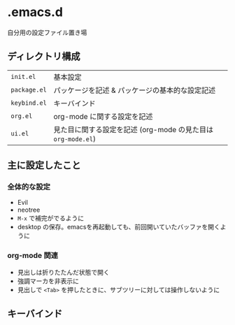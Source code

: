 #+STARTUP: showeverything
* .emacs.d
自分用の設定ファイル置き場
** ディレクトリ構成
|------------+------------------------------------------------------------|
| ~init.el~    | 基本設定                                                   |
| ~package.el~ | パッケージを記述 & パッケージの基本的な設定記述            |
| ~keybind.el~ | キーバインド                                               |
| ~org.el~     | org-mode に関する設定を記述                                |
| ~ui.el~      | 見た目に関する設定を記述 (org-mode の見た目は ~org-mode.el~) |
|------------+------------------------------------------------------------|

** 主に設定したこと
*** 全体的な設定
- Evil
- neotree
- ~M-x~ で補完がでるように
- desktop の保存。emacsを再起動しても、前回開いていたバッファを開くように

*** org-mode 関連
- 見出しは折りたたんだ状態で開く
- 強調マーカを非表示に
- 見出しで ~<Tab>~ を押したときに、サブツリーに対しては操作しないように

** キーバインド


